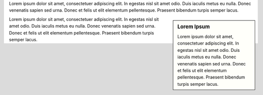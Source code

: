 Lorem ipsum dolor sit amet, consectetuer adipiscing elit.
In egestas nisl sit amet odio.
Duis iaculis metus eu nulla.
Donec venenatis sapien sed urna.
Donec et felis ut elit elementum pellentesque.
Praesent bibendum turpis semper lacus.

.. sidebar:: Lorem Ipsum

   Lorem ipsum dolor sit amet, consectetuer adipiscing elit.
   In egestas nisl sit amet odio.
   Duis iaculis metus eu nulla.
   Donec venenatis sapien sed urna.
   Donec et felis ut elit elementum pellentesque.
   Praesent bibendum turpis semper lacus.

Lorem ipsum dolor sit amet, consectetuer adipiscing elit.
In egestas nisl sit amet odio.
Duis iaculis metus eu nulla.
Donec venenatis sapien sed urna.
Donec et felis ut elit elementum pellentesque.
Praesent bibendum turpis semper lacus.

